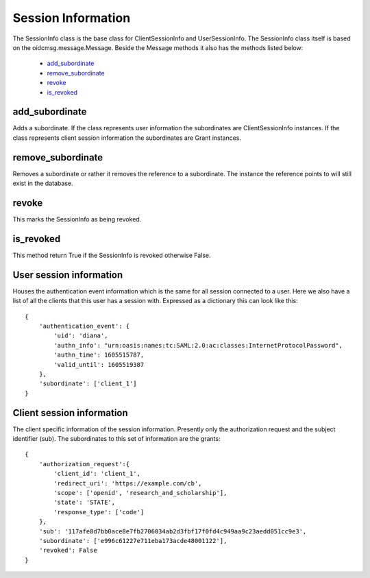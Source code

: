 .. _`Session Info`:

===================
Session Information
===================

The SessionInfo class is the base class for ClientSessionInfo and
UserSessionInfo. The SessionInfo class itself is based on the
oidcmsg.message.Message. Beside the Message methods it also has the methods
listed below:

    - `add_subordinate`_
    - `remove_subordinate`_
    - `revoke`_
    - `is_revoked`_

add_subordinate
+++++++++++++++
.. _`info.add_subordinate`:

Adds a subordinate. If the class represents user information the
subordinates are ClientSessionInfo instances. If the class represents client
session information the subordinates are Grant instances.

remove_subordinate
++++++++++++++++++
.. _`info.removed_subordinate`:

Removes a subordinate or rather it removes the reference to a subordinate.
The instance the reference points to will still exist in the database.

revoke
++++++
.. _`info.revoke`:

This marks the SessionInfo as being revoked.

is_revoked
++++++++++
.. _`info.is_revoked`:

This method return True if the SessionInfo is revoked otherwise False.

User session information
++++++++++++++++++++++++
.. _`info.user`:

Houses the authentication event information which is the same for all session
connected to a user.
Here we also have a list of all the clients that this user has a session with.
Expressed as a dictionary this can look like this::

    {
        'authentication_event': {
            'uid': 'diana',
            'authn_info': "urn:oasis:names:tc:SAML:2.0:ac:classes:InternetProtocolPassword",
            'authn_time': 1605515787,
            'valid_until': 1605519387
        },
        'subordinate': ['client_1']
    }


Client session information
++++++++++++++++++++++++++
.. _`info.client`:

The client specific information of the session information.
Presently only the authorization request and the subject identifier (sub).
The subordinates to this set of information are the grants::

    {
        'authorization_request':{
            'client_id': 'client_1',
            'redirect_uri': 'https://example.com/cb',
            'scope': ['openid', 'research_and_scholarship'],
            'state': 'STATE',
            'response_type': ['code']
        },
        'sub': '117afe8d7bb0ace8e7fb2706034ab2d3fbf17f0fd4c949aa9c23aedd051cc9e3',
        'subordinate': ['e996c61227e711eba173acde48001122'],
        'revoked': False
    }


